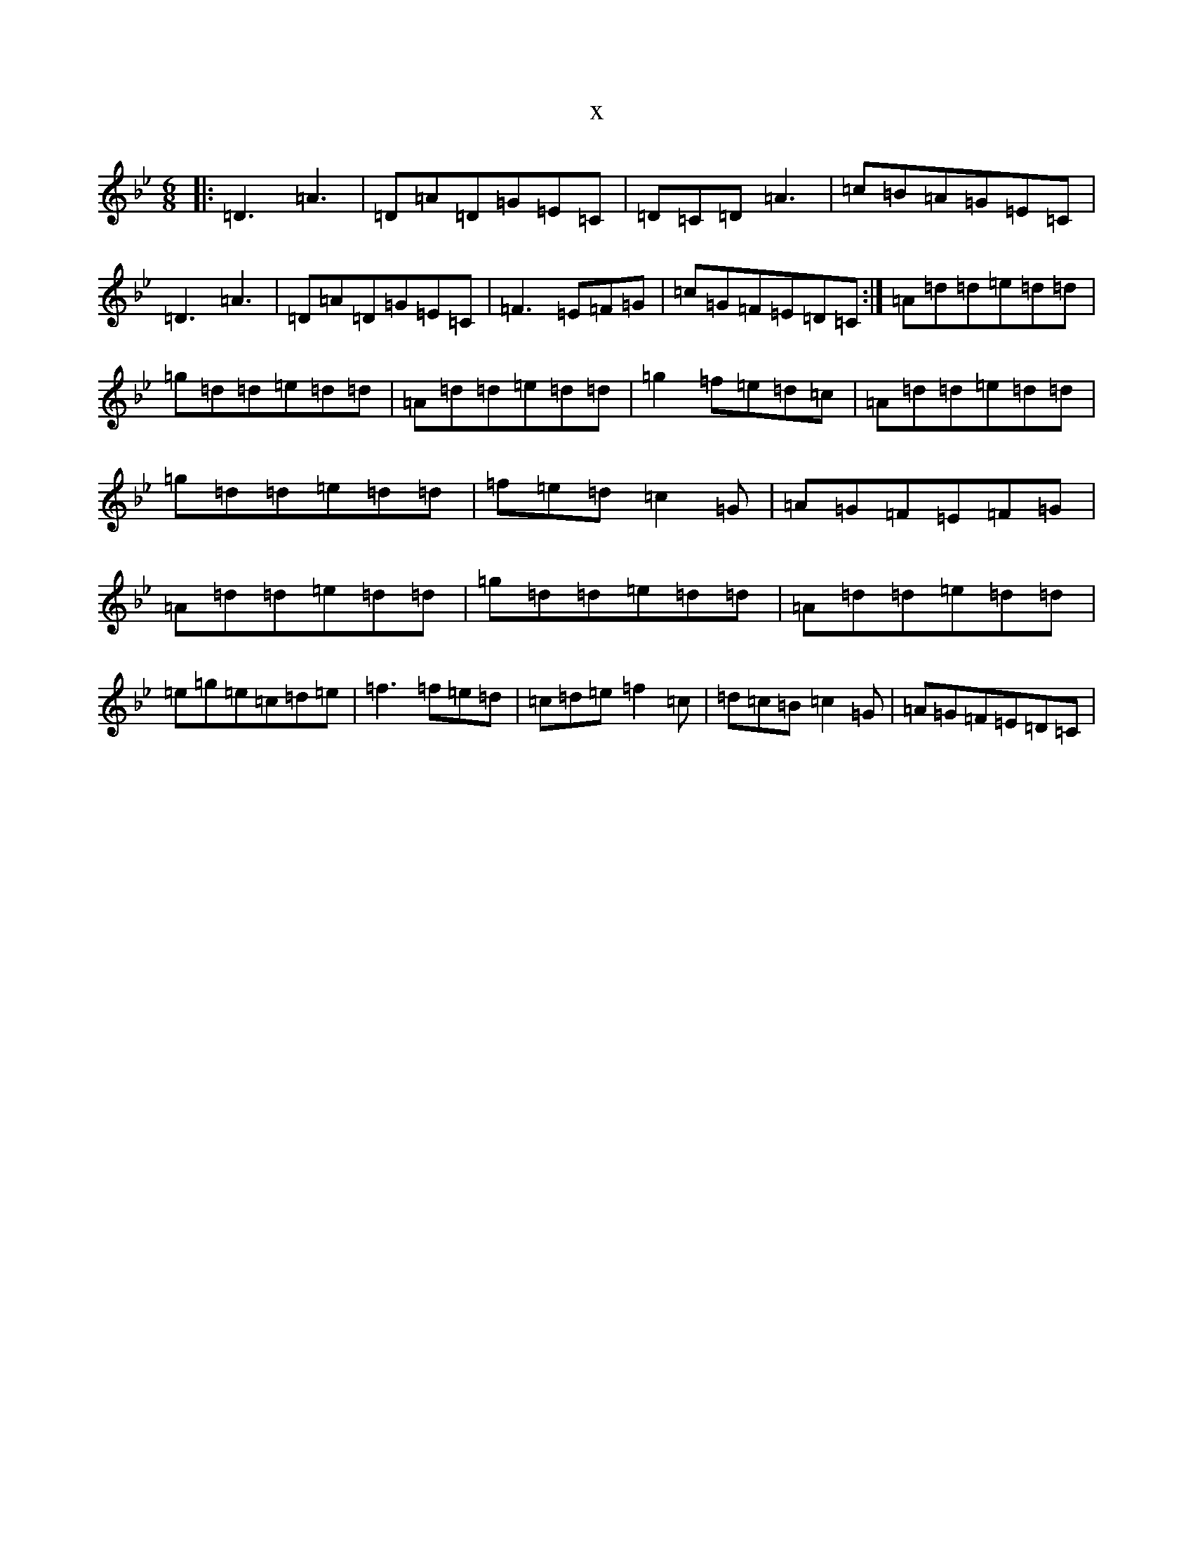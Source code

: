 X:14697
T:x
L:1/8
M:6/8
K: C Dorian
|:=D3=A3|=D=A=D=G=E=C|=D=C=D=A3|=c=B=A=G=E=C|=D3=A3|=D=A=D=G=E=C|=F3=E=F=G|=c=G=F=E=D=C:|=A=d=d=e=d=d|=g=d=d=e=d=d|=A=d=d=e=d=d|=g2=f=e=d=c|=A=d=d=e=d=d|=g=d=d=e=d=d|=f=e=d=c2=G|=A=G=F=E=F=G|=A=d=d=e=d=d|=g=d=d=e=d=d|=A=d=d=e=d=d|=e=g=e=c=d=e|=f3=f=e=d|=c=d=e=f2=c|=d=c=B=c2=G|=A=G=F=E=D=C|